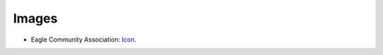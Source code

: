 Images
------

* Eagle Community Association: `Icon <https://github.com/OCA/maintainer-tools/blob/master/template/module/static/description/icon.svg>`_.
